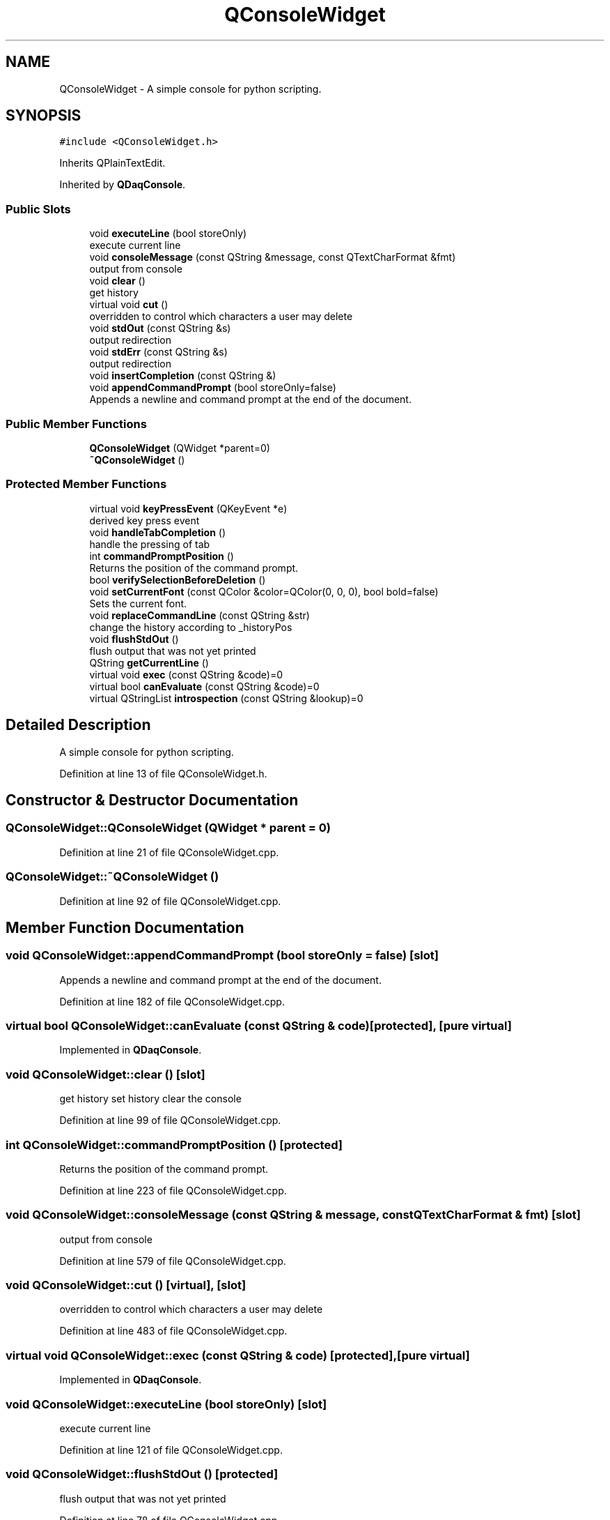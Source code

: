 .TH "QConsoleWidget" 3 "Wed May 20 2020" "Version 0.2.6" "qdaq" \" -*- nroff -*-
.ad l
.nh
.SH NAME
QConsoleWidget \- A simple console for python scripting\&.  

.SH SYNOPSIS
.br
.PP
.PP
\fC#include <QConsoleWidget\&.h>\fP
.PP
Inherits QPlainTextEdit\&.
.PP
Inherited by \fBQDaqConsole\fP\&.
.SS "Public Slots"

.in +1c
.ti -1c
.RI "void \fBexecuteLine\fP (bool storeOnly)"
.br
.RI "execute current line "
.ti -1c
.RI "void \fBconsoleMessage\fP (const QString &message, const QTextCharFormat &fmt)"
.br
.RI "output from console "
.ti -1c
.RI "void \fBclear\fP ()"
.br
.RI "get history "
.ti -1c
.RI "virtual void \fBcut\fP ()"
.br
.RI "overridden to control which characters a user may delete "
.ti -1c
.RI "void \fBstdOut\fP (const QString &s)"
.br
.RI "output redirection "
.ti -1c
.RI "void \fBstdErr\fP (const QString &s)"
.br
.RI "output redirection "
.ti -1c
.RI "void \fBinsertCompletion\fP (const QString &)"
.br
.ti -1c
.RI "void \fBappendCommandPrompt\fP (bool storeOnly=false)"
.br
.RI "Appends a newline and command prompt at the end of the document\&. "
.in -1c
.SS "Public Member Functions"

.in +1c
.ti -1c
.RI "\fBQConsoleWidget\fP (QWidget *parent=0)"
.br
.ti -1c
.RI "\fB~QConsoleWidget\fP ()"
.br
.in -1c
.SS "Protected Member Functions"

.in +1c
.ti -1c
.RI "virtual void \fBkeyPressEvent\fP (QKeyEvent *e)"
.br
.RI "derived key press event "
.ti -1c
.RI "void \fBhandleTabCompletion\fP ()"
.br
.RI "handle the pressing of tab "
.ti -1c
.RI "int \fBcommandPromptPosition\fP ()"
.br
.RI "Returns the position of the command prompt\&. "
.ti -1c
.RI "bool \fBverifySelectionBeforeDeletion\fP ()"
.br
.ti -1c
.RI "void \fBsetCurrentFont\fP (const QColor &color=QColor(0, 0, 0), bool bold=false)"
.br
.RI "Sets the current font\&. "
.ti -1c
.RI "void \fBreplaceCommandLine\fP (const QString &str)"
.br
.RI "change the history according to _historyPos "
.ti -1c
.RI "void \fBflushStdOut\fP ()"
.br
.RI "flush output that was not yet printed "
.ti -1c
.RI "QString \fBgetCurrentLine\fP ()"
.br
.ti -1c
.RI "virtual void \fBexec\fP (const QString &code)=0"
.br
.ti -1c
.RI "virtual bool \fBcanEvaluate\fP (const QString &code)=0"
.br
.ti -1c
.RI "virtual QStringList \fBintrospection\fP (const QString &lookup)=0"
.br
.in -1c
.SH "Detailed Description"
.PP 
A simple console for python scripting\&. 
.PP
Definition at line 13 of file QConsoleWidget\&.h\&.
.SH "Constructor & Destructor Documentation"
.PP 
.SS "QConsoleWidget::QConsoleWidget (QWidget * parent = \fC0\fP)"

.PP
Definition at line 21 of file QConsoleWidget\&.cpp\&.
.SS "QConsoleWidget::~QConsoleWidget ()"

.PP
Definition at line 92 of file QConsoleWidget\&.cpp\&.
.SH "Member Function Documentation"
.PP 
.SS "void QConsoleWidget::appendCommandPrompt (bool storeOnly = \fCfalse\fP)\fC [slot]\fP"

.PP
Appends a newline and command prompt at the end of the document\&. 
.PP
Definition at line 182 of file QConsoleWidget\&.cpp\&.
.SS "virtual bool QConsoleWidget::canEvaluate (const QString & code)\fC [protected]\fP, \fC [pure virtual]\fP"

.PP
Implemented in \fBQDaqConsole\fP\&.
.SS "void QConsoleWidget::clear ()\fC [slot]\fP"

.PP
get history set history clear the console 
.PP
Definition at line 99 of file QConsoleWidget\&.cpp\&.
.SS "int QConsoleWidget::commandPromptPosition ()\fC [protected]\fP"

.PP
Returns the position of the command prompt\&. 
.PP
Definition at line 223 of file QConsoleWidget\&.cpp\&.
.SS "void QConsoleWidget::consoleMessage (const QString & message, const QTextCharFormat & fmt)\fC [slot]\fP"

.PP
output from console 
.PP
Definition at line 579 of file QConsoleWidget\&.cpp\&.
.SS "void QConsoleWidget::cut ()\fC [virtual]\fP, \fC [slot]\fP"

.PP
overridden to control which characters a user may delete 
.PP
Definition at line 483 of file QConsoleWidget\&.cpp\&.
.SS "virtual void QConsoleWidget::exec (const QString & code)\fC [protected]\fP, \fC [pure virtual]\fP"

.PP
Implemented in \fBQDaqConsole\fP\&.
.SS "void QConsoleWidget::executeLine (bool storeOnly)\fC [slot]\fP"

.PP
execute current line 
.PP
Definition at line 121 of file QConsoleWidget\&.cpp\&.
.SS "void QConsoleWidget::flushStdOut ()\fC [protected]\fP"

.PP
flush output that was not yet printed 
.PP
Definition at line 78 of file QConsoleWidget\&.cpp\&.
.SS "QString QConsoleWidget::getCurrentLine ()\fC [protected]\fP"

.PP
Definition at line 107 of file QConsoleWidget\&.cpp\&.
.SS "void QConsoleWidget::handleTabCompletion ()\fC [protected]\fP"

.PP
handle the pressing of tab 
.PP
Definition at line 251 of file QConsoleWidget\&.cpp\&.
.SS "void QConsoleWidget::insertCompletion (const QString & completion)\fC [slot]\fP"

.PP
Definition at line 235 of file QConsoleWidget\&.cpp\&.
.SS "virtual QStringList QConsoleWidget::introspection (const QString & lookup)\fC [protected]\fP, \fC [pure virtual]\fP"

.PP
Implemented in \fBQDaqConsole\fP\&.
.SS "void QConsoleWidget::keyPressEvent (QKeyEvent * e)\fC [protected]\fP, \fC [virtual]\fP"

.PP
derived key press event 
.PP
Reimplemented in \fBQDaqConsole\fP\&.
.PP
Definition at line 311 of file QConsoleWidget\&.cpp\&.
.SS "void QConsoleWidget::replaceCommandLine (const QString & str)\fC [protected]\fP"

.PP
change the history according to _historyPos 
.PP
Definition at line 559 of file QConsoleWidget\&.cpp\&.
.SS "void QConsoleWidget::setCurrentFont (const QColor & color = \fCQColor(0,0,0)\fP, bool bold = \fCfalse\fP)\fC [protected]\fP"

.PP
Sets the current font\&. 
.PP
Definition at line 204 of file QConsoleWidget\&.cpp\&.
.SS "void QConsoleWidget::stdErr (const QString & s)\fC [slot]\fP"

.PP
output redirection 
.PP
Definition at line 67 of file QConsoleWidget\&.cpp\&.
.SS "void QConsoleWidget::stdOut (const QString & s)\fC [slot]\fP"

.PP
output redirection 
.PP
Definition at line 56 of file QConsoleWidget\&.cpp\&.
.SS "bool QConsoleWidget::verifySelectionBeforeDeletion ()\fC [protected]\fP"
Returns if deletion is allowed at the current cursor (with and without selected text) 
.PP
Definition at line 495 of file QConsoleWidget\&.cpp\&.

.SH "Author"
.PP 
Generated automatically by Doxygen for qdaq from the source code\&.
